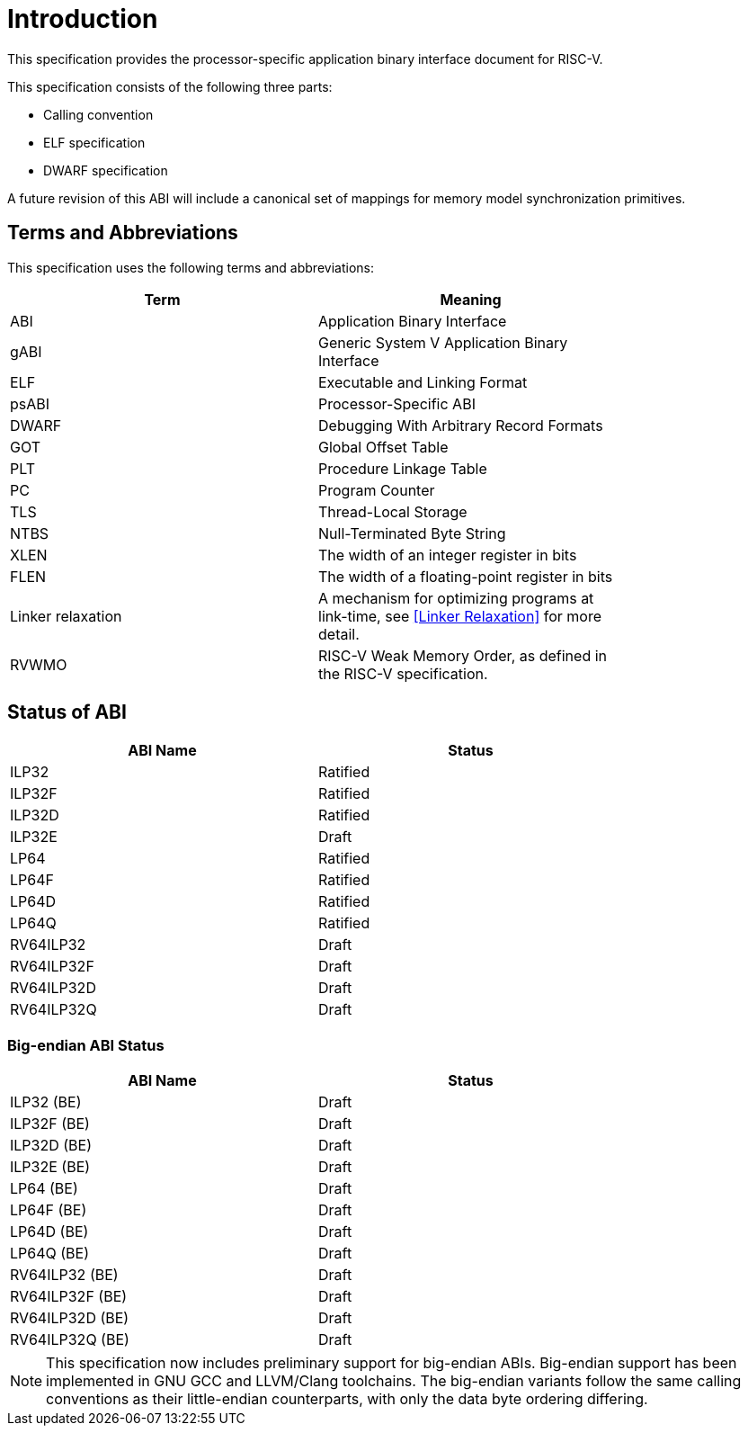= Introduction

:sectnums!:

This specification provides the processor-specific application binary interface
document for RISC-V.

This specification consists of the following three parts:

- Calling convention
- ELF specification
- DWARF specification

A future revision of this ABI will include a canonical set of mappings for
memory model synchronization primitives.

== Terms and Abbreviations

This specification uses the following terms and abbreviations:

[width=80%]
|===
| Term              | Meaning

| ABI               | Application Binary Interface
| gABI              | Generic System V Application Binary Interface
| ELF               | Executable and Linking Format
| psABI             | Processor-Specific ABI
| DWARF             | Debugging With Arbitrary Record Formats
| GOT               | Global Offset Table
| PLT               | Procedure Linkage Table
| PC                | Program Counter
| TLS               | Thread-Local Storage
| NTBS              | Null-Terminated Byte String
| XLEN              | The width of an integer register in bits
| FLEN              | The width of a floating-point register in bits
| Linker relaxation | A mechanism for optimizing programs at link-time, see <<Linker Relaxation>> for more detail.
| RVWMO             | RISC-V Weak Memory Order, as defined in the RISC-V specification.
|===

== Status of ABI

[width=80%]
|===
| ABI Name          | Status

| ILP32             | Ratified
| ILP32F            | Ratified
| ILP32D            | Ratified
| ILP32E            | Draft
| LP64              | Ratified
| LP64F             | Ratified
| LP64D             | Ratified
| LP64Q             | Ratified
| RV64ILP32         | Draft
| RV64ILP32F        | Draft
| RV64ILP32D        | Draft
| RV64ILP32Q        | Draft
|===

=== Big-endian ABI Status

[width=80%]
|===
| ABI Name          | Status

| ILP32 (BE)        | Draft
| ILP32F (BE)       | Draft
| ILP32D (BE)       | Draft
| ILP32E (BE)       | Draft
| LP64 (BE)         | Draft
| LP64F (BE)        | Draft
| LP64D (BE)        | Draft
| LP64Q (BE)        | Draft
| RV64ILP32 (BE)    | Draft
| RV64ILP32F (BE)   | Draft
| RV64ILP32D (BE)   | Draft
| RV64ILP32Q (BE)   | Draft
|===

NOTE: This specification now includes preliminary support for big-endian ABIs.
Big-endian support has been implemented in GNU GCC and LLVM/Clang toolchains.
The big-endian variants follow the same calling conventions as their
little-endian counterparts, with only the data byte ordering differing.

:sectnums:
